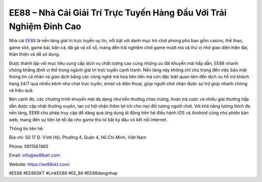 EE88 – Nhà Cái Giải Trí Trực Tuyến Hàng Đầu Với Trải Nghiệm Đỉnh Cao
===================================

Nhà cái `EE88 <https://ee88skt.com/>`_ là nền tảng giải trí trực tuyến uy tín, nổi bật với danh mục trò chơi phong phú bao gồm casino, thể thao, game slot, game bài, bắn cá, đá gà và xổ số, mang đến trải nghiệm chơi game mượt mà và thú vị nhờ giao diện hiện đại, thân thiện và dễ sử dụng. 

Được thành lập với mục tiêu cung cấp dịch vụ chất lượng cao cùng những ưu đãi khuyến mãi hấp dẫn, EE88 nhanh chóng khẳng định vị thế trong ngành giải trí trực tuyến cạnh tranh. Nền tảng này không chỉ chú trọng đến việc bảo mật thông tin cá nhân và giao dịch bằng các công nghệ mã hóa tiên tiến mà còn đặc biệt quan tâm đến dịch vụ hỗ trợ khách hàng 24/7 qua nhiều kênh như chat trực tuyến, email và điện thoại, giúp người chơi nhận được sự trợ giúp nhanh chóng và hiệu quả. 

Bên cạnh đó, các chương trình khuyến mãi đa dạng như tiền thưởng chào mừng, hoàn trả cược và nhiều giải thưởng hấp dẫn được cập nhật thường xuyên, tạo cơ hội nhận thêm lợi ích cho mọi đối tượng người chơi. Với khả năng tương thích đa nền tảng, EE88 cho phép truy cập dễ dàng qua ứng dụng di động trên hệ điều hành iOS và Android cũng như phiên bản web, mang đến sự tiện lợi tối đa cho game thủ từ bất kỳ đâu có kết nối internet. 

Thông tin liên hệ:

Địa chỉ: Số 17 Đ. Vĩnh Hội, Phường 4, Quận 4, Hồ Chí Minh, Việt Nam

Phone: 0911587465

Email: info@ee88skt.com

Website: https://ee88skt.com/

#EE88 #EE88SKT #LinkEE88 #EE_88 #EE88dangnhap
